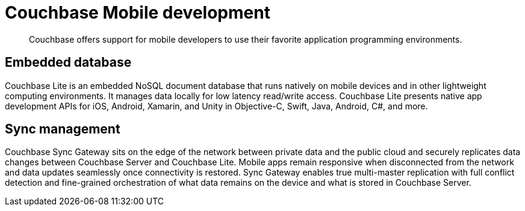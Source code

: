 = Couchbase Mobile development
:page-topic-type: concept

[abstract]
Couchbase offers support for mobile developers to use their favorite application programming environments.

== Embedded database

Couchbase Lite is an embedded NoSQL document database that runs natively on mobile devices and in other lightweight computing environments.
It manages data locally for low latency read/write access.
Couchbase Lite presents native app development APIs for iOS, Android, Xamarin, and Unity in Objective-C, Swift, Java, Android, C#, and more.

== Sync management

Couchbase Sync Gateway sits on the edge of the network between private data and the public cloud and securely replicates data changes between Couchbase Server and Couchbase Lite.
Mobile apps remain responsive when disconnected from the network and data updates seamlessly once connectivity is restored.
Sync Gateway enables true multi-master replication with full conflict detection and fine-grained orchestration of what data remains on the device and what is stored in Couchbase Server.
